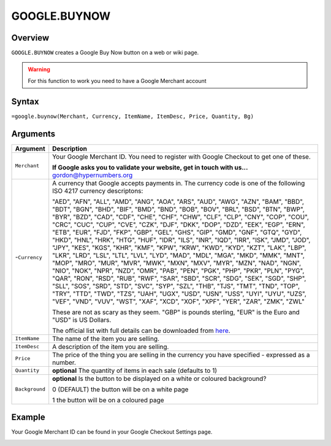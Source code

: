 =============
GOOGLE.BUYNOW
=============

Overview
--------

``GOOGLE.BUYNOW`` creates a Google Buy Now button on a web or wiki page.

.. warning:: For this function to work you need to have a Google Merchant account


Syntax
------

``=google.buynow(Merchant, Currency, ItemName, ItemDesc, Price, Quantity, Bg)``

Arguments
---------

.. tabularcolumns:: |l|L|

================= =============================================================
Argument          Description
================= =============================================================
``Merchant``      Your Google Merchant ID. You need to register with Google
                  Checkout to get one of these.

                  **If Google asks you to validate your website, get in touch
                  with us...** gordon@hypernumbers.org

-``Currency``     A currency that Google accepts payments in. The currency
                  code is one of the following ISO 4217 currency descriptons:

                  "AED", "AFN", "ALL", "AMD", "ANG", "AOA", "ARS", "AUD",
                  "AWG", "AZN", "BAM", "BBD", "BDT", "BGN", "BHD", "BIF",
                  "BMD", "BND", "BOB", "BOV", "BRL", "BSD", "BTN", "BWP",
                  "BYR", "BZD", "CAD", "CDF", "CHE", "CHF", "CHW", "CLF",
                  "CLP", "CNY", "COP", "COU", "CRC", "CUC", "CUP", "CVE",
                  "CZK", "DJF", "DKK", "DOP", "DZD", "EEK", "EGP", "ERN",
                  "ETB", "EUR", "FJD", "FKP", "GBP", "GEL", "GHS", "GIP",
                  "GMD", "GNF", "GTQ", "GYD", "HKD", "HNL", "HRK", "HTG",
                  "HUF", "IDR", "ILS", "INR", "IQD", "IRR", "ISK", "JMD",
                  "JOD", "JPY", "KES", "KGS", "KHR", "KMF", "KPW", "KRW",
                  "KWD", "KYD", "KZT", "LAK", "LBP", "LKR", "LRD", "LSL",
                  "LTL", "LVL", "LYD", "MAD", "MDL", "MGA", "MKD", "MMK",
                  "MNT", "MOP", "MRO", "MUR", "MVR", "MWK", "MXN", "MXV",
                  "MYR", "MZN", "NAD", "NGN", "NIO", "NOK", "NPR", "NZD",
                  "OMR", "PAB", "PEN", "PGK", "PHP", "PKR", "PLN", "PYG",
                  "QAR", "RON", "RSD", "RUB", "RWF", "SAR", "SBD", "SCR",
                  "SDG", "SEK", "SGD", "SHP", "SLL", "SOS", "SRD", "STD",
                  "SVC", "SYP", "SZL", "THB", "TJS", "TMT", "TND", "TOP",
                  "TRY", "TTD", "TWD", "TZS", "UAH", "UGX", "USD", "USN",
                  "USS", "UYI", "UYU", "UZS", "VEF", "VND", "VUV", "WST",
                  "XAF", "XCD", "XOF", "XPF", "YER", "ZAR", "ZMK", "ZWL"

                  These are not as scary as they seem. "GBP" is pounds
                  sterling, "EUR" is the Euro and "USD" is US Dollars.

                  The official list with full details can be downloaded
                  from `here`_.

``ItemName``      The name of the item you are selling.

``ItemDesc``      A description of the item you are selling.

``Price``         The price of the thing you are selling in the currency
                  you have specified - expressed as a number.

``Quantity``      **optional** The quantity of items in each sale (defaults
                  to 1)

``Background``    **optional** Is the button to be displayed on a white or
                  coloured background?

                  0 (DEFAULT) the button will be on a white page

                  1 the button will be on a coloured page
================= =============================================================

Example
-------

Your Google Merchant ID can be found in your Google Checkout Settings page.

.. image :: /images/example-google-buynow.png

.. _here: http://www.currency-iso.org/isocy/global/en/home/tables/table-a1.html
